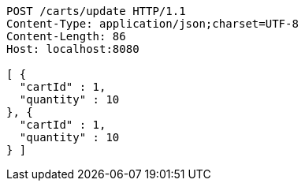 [source,http,options="nowrap"]
----
POST /carts/update HTTP/1.1
Content-Type: application/json;charset=UTF-8
Content-Length: 86
Host: localhost:8080

[ {
  "cartId" : 1,
  "quantity" : 10
}, {
  "cartId" : 1,
  "quantity" : 10
} ]
----